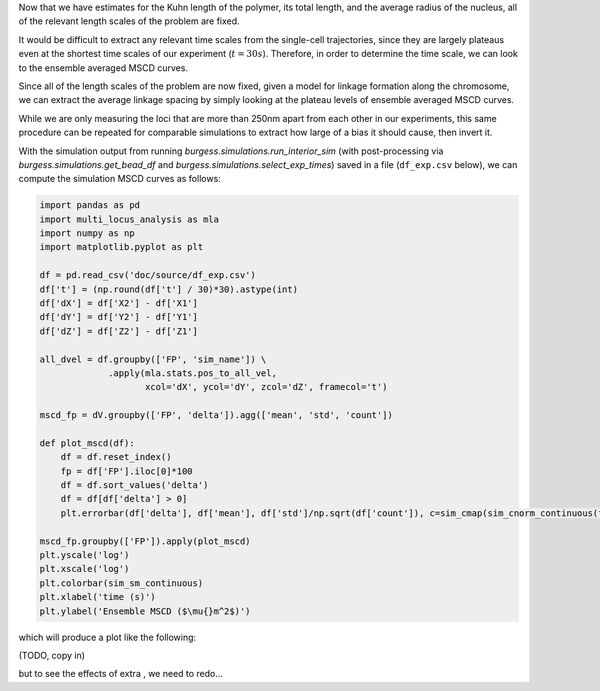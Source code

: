 Now that we have estimates for the Kuhn length of the polymer, its total length,
and the average radius of the nucleus, all of the relevant length scales of the
problem are fixed.

It would be difficult to extract any relevant time scales from the single-cell
trajectories, since they are largely plateaus even at the shortest time scales
of our experiment (:math:`t = 30s`). Therefore, in order to determine the time
scale, we can look to the ensemble averaged MSCD curves.

Since all of the length scales of the problem are now fixed, given a model for
linkage formation along the chromosome, we can extract the average linkage
spacing by simply looking at the plateau levels of ensemble averaged MSCD
curves.

While we are only measuring the loci that are more than 250nm apart from each
other in our experiments, this same procedure can be repeated for comparable
simulations to extract how large of a bias it should cause, then invert it.

With the simulation output from running `burgess.simulations.run_interior_sim`
(with post-processing via `burgess.simulations.get_bead_df` and
`burgess.simulations.select_exp_times`) saved in a file (``df_exp.csv`` below),
we can compute the simulation MSCD curves as follows:

.. code:: python

    import pandas as pd
    import multi_locus_analysis as mla
    import numpy as np
    import matplotlib.pyplot as plt

    df = pd.read_csv('doc/source/df_exp.csv')
    df['t'] = (np.round(df['t'] / 30)*30).astype(int)
    df['dX'] = df['X2'] - df['X1']
    df['dY'] = df['Y2'] - df['Y1']
    df['dZ'] = df['Z2'] - df['Z1']

    all_dvel = df.groupby(['FP', 'sim_name']) \
                 .apply(mla.stats.pos_to_all_vel,
                        xcol='dX', ycol='dY', zcol='dZ', framecol='t')

    mscd_fp = dV.groupby(['FP', 'delta']).agg(['mean', 'std', 'count'])

    def plot_mscd(df):
        df = df.reset_index()
        fp = df['FP'].iloc[0]*100
        df = df.sort_values('delta')
        df = df[df['delta'] > 0]
        plt.errorbar(df['delta'], df['mean'], df['std']/np.sqrt(df['count']), c=sim_cmap(sim_cnorm_continuous(fp)))

    mscd_fp.groupby(['FP']).apply(plot_mscd)
    plt.yscale('log')
    plt.xscale('log')
    plt.colorbar(sim_sm_continuous)
    plt.xlabel('time (s)')
    plt.ylabel('Ensemble MSCD ($\mu{}m^2$)')

which will produce a plot like the following:

(TODO, copy in)

.. .. figure::

but to see the effects of extra , we need to redo...
